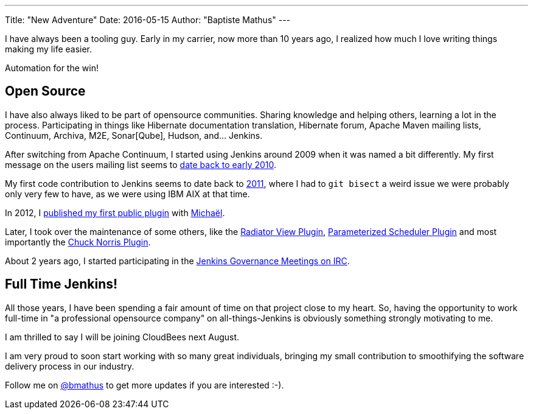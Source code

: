 ---
Title: "New Adventure"
Date: 2016-05-15
Author: "Baptiste Mathus"
---

I have always been a tooling guy. Early in my carrier, now more than 10 years ago, I realized how much I love writing things making my life easier.

Automation for the win!

== Open Source

I have also always liked to be part of opensource communities. Sharing knowledge and helping others, learning a lot in the process. Participating in things like Hibernate documentation translation, Hibernate forum, Apache Maven mailing lists, Continuum, Archiva, M2E, Sonar[Qube], Hudson, and... Jenkins.

After switching from Apache Continuum, I started using Jenkins around 2009 when it was named a bit differently. My first message on the users mailing list seems to link:https://java.net/projects/hudson/lists/users/archive/2010-02/message/623[date back to early 2010].

My first code contribution to Jenkins seems to date back to link:https://github.com/jenkinsci/jenkins/commit/3c5c2c5cc335c1bb19c4e92bd4f75a715468dd33[2011], where I had to `git bisect` a weird issue we were probably only very few to have, as we were using IBM AIX at that time.

In 2012, I link:https://wiki.jenkins-ci.org/display/JENKINS/Build+Trigger+Badge+Plugin[published my first public plugin] with link:http://github.com/mpailloncy[Michaël].

Later, I took over the maintenance of some others, like the link:https://wiki.jenkins-ci.org/display/JENKINS/Radiator+View+Plugin[Radiator View Plugin], link:https://wiki.jenkins-ci.org/display/JENKINS/Parameterized+Scheduler+Plugin[Parameterized Scheduler Plugin] and most importantly the link:https://wiki.jenkins-ci.org/display/JENKINS/ChuckNorris+Plugin[Chuck Norris Plugin].

About 2 years ago, I started participating in the link:https://wiki.jenkins-ci.org/display/JENKINS/Governance+Meeting+Agenda[Jenkins Governance Meetings on IRC].

== Full Time Jenkins!

All those years, I have been spending a fair amount of time on that project close to my heart. So, having the opportunity to work full-time in "a professional opensource company" on all-things-Jenkins is obviously something strongly motivating to me.

I am thrilled to say I will be joining CloudBees next August.

I am very proud to soon start working with so many great individuals, bringing my small contribution to smoothifying the software delivery process in our industry.

Follow me on link:https://twitter.com/bmathus[@bmathus] to get more updates if you are interested :-).
